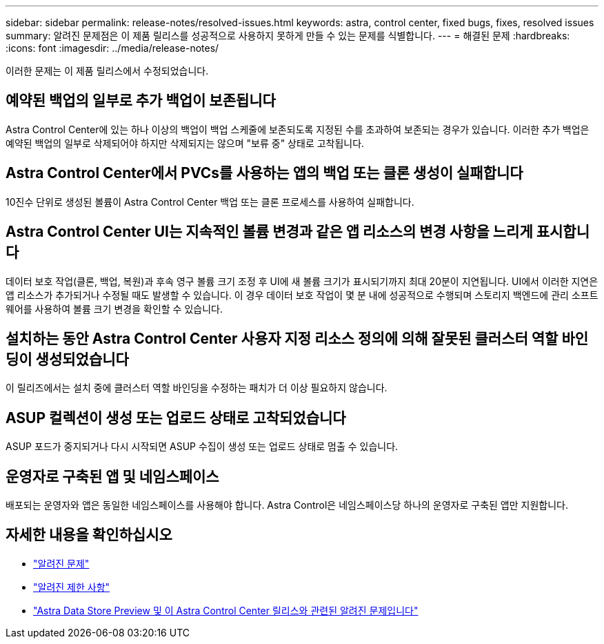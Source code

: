---
sidebar: sidebar 
permalink: release-notes/resolved-issues.html 
keywords: astra, control center, fixed bugs, fixes, resolved issues 
summary: 알려진 문제점은 이 제품 릴리스를 성공적으로 사용하지 못하게 만들 수 있는 문제를 식별합니다. 
---
= 해결된 문제
:hardbreaks:
:icons: font
:imagesdir: ../media/release-notes/


이러한 문제는 이 제품 릴리스에서 수정되었습니다.



== 예약된 백업의 일부로 추가 백업이 보존됩니다

Astra Control Center에 있는 하나 이상의 백업이 백업 스케줄에 보존되도록 지정된 수를 초과하여 보존되는 경우가 있습니다. 이러한 추가 백업은 예약된 백업의 일부로 삭제되어야 하지만 삭제되지는 않으며 "보류 중" 상태로 고착됩니다.



== Astra Control Center에서 PVCs를 사용하는 앱의 백업 또는 클론 생성이 실패합니다

10진수 단위로 생성된 볼륨이 Astra Control Center 백업 또는 클론 프로세스를 사용하여 실패합니다.



== Astra Control Center UI는 지속적인 볼륨 변경과 같은 앱 리소스의 변경 사항을 느리게 표시합니다

데이터 보호 작업(클론, 백업, 복원)과 후속 영구 볼륨 크기 조정 후 UI에 새 볼륨 크기가 표시되기까지 최대 20분이 지연됩니다. UI에서 이러한 지연은 앱 리소스가 추가되거나 수정될 때도 발생할 수 있습니다. 이 경우 데이터 보호 작업이 몇 분 내에 성공적으로 수행되며 스토리지 백엔드에 관리 소프트웨어를 사용하여 볼륨 크기 변경을 확인할 수 있습니다.



== 설치하는 동안 Astra Control Center 사용자 지정 리소스 정의에 의해 잘못된 클러스터 역할 바인딩이 생성되었습니다

이 릴리즈에서는 설치 중에 클러스터 역할 바인딩을 수정하는 패치가 더 이상 필요하지 않습니다.



== ASUP 컬렉션이 생성 또는 업로드 상태로 고착되었습니다

ASUP 포드가 중지되거나 다시 시작되면 ASUP 수집이 생성 또는 업로드 상태로 멈출 수 있습니다.



== 운영자로 구축된 앱 및 네임스페이스

배포되는 운영자와 앱은 동일한 네임스페이스를 사용해야 합니다. Astra Control은 네임스페이스당 하나의 운영자로 구축된 앱만 지원합니다.



== 자세한 내용을 확인하십시오

* link:../release-notes/known-issues.html["알려진 문제"]
* link:../release-notes/known-limitations.html["알려진 제한 사항"]
* link:../release-notes/known-issues-ads.html["Astra Data Store Preview 및 이 Astra Control Center 릴리스와 관련된 알려진 문제입니다"]

